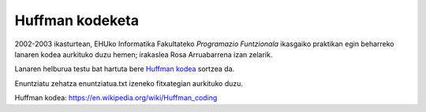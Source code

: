 Huffman kodeketa
=================

2002-2003 ikasturtean, EHUko Informatika Fakultateko *Programazio Funtzionala*
ikasgaiko praktikan egin beharreko lanaren kodea aurkituko duzu hemen; irakaslea
Rosa Arruabarrena izan zelarik.

Lanaren helburua testu bat hartuta bere `Huffman kodea`_ sortzea da.

Enuntziatu zehatza enuntziatua.txt izeneko fitxategian aurkituko duzu.




_`Huffman kodea`: https://en.wikipedia.org/wiki/Huffman_coding
